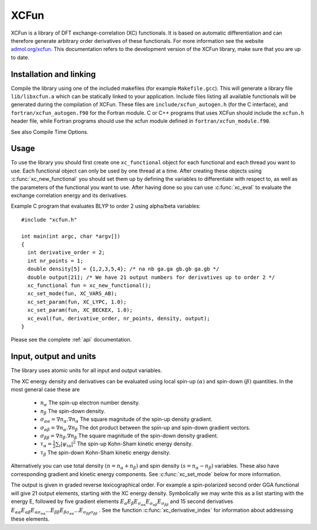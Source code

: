 .. _xc_fun:


*****
XCFun
*****

XCFun is a library of DFT exchange-correlation (XC) functionals. It is based on automatic differentiation and can therefore generate arbitrary order derivatives of these functionals. For more information see the website `admol.org/xcfun <http://admol.org/xcfun>`_. This documentation refers to the development version of the XCFun library, make sure that you are up to date. 

.. _installation:

Installation and linking
========================

Compile the library using one of the included makefiles (for example ``Makefile.gcc``). This will generate a library file ``lib/libxcfun.a`` which can be statically linked to your application. Include files listing all available functionals will be generated during the compilation of XCFun. These files are ``include/xcfun_autogen.h`` (for the C interface), and ``fortran/xcfun_autogen.f90`` for the Fortran module. C or C++ programs that uses XCFun should include the ``xcfun.h`` header file, while Fortran programs should use the xcfun module defined in ``fortran/xcfun_module.f90``.

See also Compile Time Options.

.. _usage:

Usage
=====

To use the library you should first create one ``xc_functional`` object for each functional and each thread you want to use. Each functional object can only be used by one thread at a time. After creating these objects using :c:func:`xc_new_functional` you should set them up by defining the variables to differentiate with respect to, as well as the parameters of the functional you want to use. After having done so you can use :c:func:`xc_eval` to evaluate the exchange correlation energy and its derivatives.

Example C program that evaluates BLYP to order 2 using alpha/beta variables::

  #include "xcfun.h"

  int main(int argc, char *argv[])
  {
    int derivative_order = 2;
    int nr_points = 1;
    double density[5] = {1,2,3,5,4}; /* na nb ga.ga gb.gb ga.gb */
    double output[21]; /* We have 21 output numbers for derivatives up to order 2 */
    xc_functional fun = xc_new_functional();
    xc_set_mode(fun, XC_VARS_AB);
    xc_set_param(fun, XC_LYPC, 1.0);
    xc_set_param(fun, XC_BECKEX, 1.0);
    xc_eval(fun, derivative_order, nr_points, density, output);
  }

Please see the complete :ref:`api` documentation.

.. _input:

Input, output and units
=======================

The library uses atomic units for all input and output variables.

The XC energy density and derivatives can be evaluated using local spin-up :math:`(\alpha)` and spin-down :math:`(\beta)` quantities. In the most general case these are

    * :math:`n_\alpha` The spin-up electron number density.
    * :math:`n_\beta` The spin-down density.
    * :math:`\sigma_{\alpha \alpha} = \nabla n_\alpha.\nabla n_\alpha` The square magnitude of the spin-up density gradient.
    * :math:`\sigma_{\alpha \beta} = \nabla n_\alpha.\nabla n_\beta` The dot product between the spin-up and spin-down gradient vectors.
    * :math:`\sigma_{\beta \beta} = \nabla n_\beta.\nabla n_\beta` The square magnitude of the spin-down density gradient.
    * :math:`\tau_\alpha = \frac{1}{2} \sum_i |\psi_{i \alpha}|^2` The spin-up Kohn-Sham kinetic energy density.
    * :math:`\tau_\beta` The spin-down Kohn-Sham kinetic energy density. 

Alternatively you can use total density :math:`(n = n_\alpha + n_\beta)` and spin density :math:`(s = n_\alpha - n_\beta)` variables. These also have corresponding gradient and kinetic energy components. See :c:func:`xc_set_mode` below for more information.

The output is given in graded reverse lexicographical order. For example a spin-polarized second order GGA functional will give 21 output elements, starting with the XC energy density. Symbolically we may write this as a list starting with the energy E, followed by five gradient elements 
:math:`E_{\alpha} E_{\beta} E_{\sigma_{\alpha \alpha}} E_{\sigma_{\alpha \beta}} E_{\sigma_{\beta \beta}}` 
and 15 second derivatives 
:math:`E_{\alpha \alpha} E_{\alpha \beta} E_{\alpha \sigma_{\alpha \alpha}} ... E_{\beta \beta} E_{\beta \sigma_{\alpha \alpha}} ... E_{\sigma_{\beta \beta} \sigma_{\beta \beta}}` . 
See the function :c:func:`xc_derivative_index` for information about addressing these elements. 



